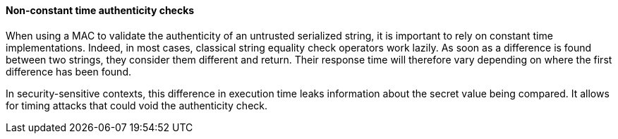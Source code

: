 ==== Non-constant time authenticity checks

When using a MAC to validate the authenticity of an untrusted serialized
string, it is important to rely on constant time implementations. Indeed,
in most cases, classical string equality check operators work lazily.
As soon as a difference is found between two strings, they consider them
different and return. Their response time will therefore vary depending on
where the first difference has been found.

In security-sensitive contexts, this difference in execution time leaks
information about the secret value being compared. It allows for timing
attacks that could void the authenticity check.

